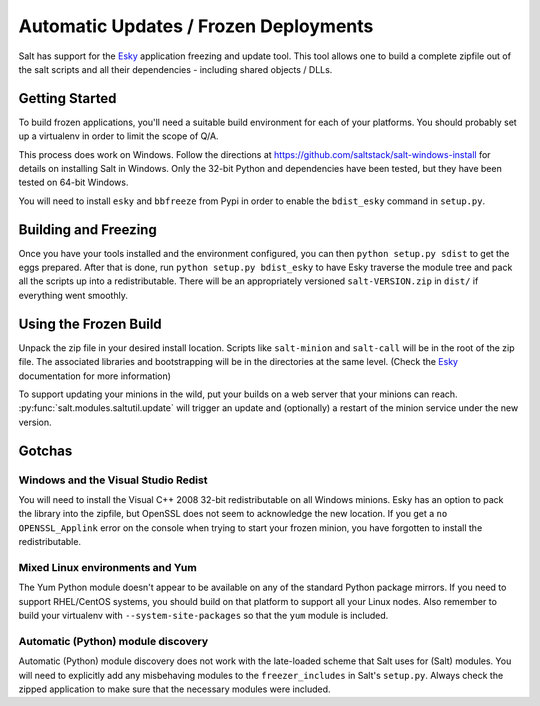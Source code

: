 ======================================
Automatic Updates / Frozen Deployments
======================================

.. versionadded:: 0.10.3.d

Salt has support for the
`Esky <https://github.com/cloudmatrix/esky>`_ application freezing and update
tool. This tool allows one to build a complete zipfile out of the salt scripts
and all their dependencies - including shared objects / DLLs.

Getting Started
===============

To build frozen applications, you'll need a suitable build environment for each
of your platforms. You should probably set up a virtualenv in order to limit
the scope of Q/A.

This process does work on Windows. Follow the directions at
`<https://github.com/saltstack/salt-windows-install>`_ for details on
installing Salt in Windows. Only the 32-bit Python and dependencies have been
tested, but they have been tested on 64-bit Windows.

You will need to install ``esky`` and ``bbfreeze`` from Pypi in order to enable
the ``bdist_esky`` command in ``setup.py``.

Building and Freezing
=====================

Once you have your tools installed and the environment configured, you can then
``python setup.py sdist`` to get the eggs prepared. After that is done, run
``python setup.py bdist_esky`` to have Esky traverse the module tree and pack
all the scripts up into a redistributable. There will be an appropriately
versioned ``salt-VERSION.zip`` in ``dist/`` if everything went smoothly.

Using the Frozen Build
======================

Unpack the zip file in your desired install location. Scripts like
``salt-minion`` and ``salt-call`` will be in the root of the zip file. The
associated libraries and bootstrapping will be in the directories at the same
level. (Check the `Esky <https://github.com/cloudmatrix/esky>`_ documentation
for more information)

To support updating your minions in the wild, put your builds on a web server
that your minions can reach. :py:func:`salt.modules.saltutil.update` will
trigger an update and (optionally) a restart of the minion service under the
new version.

Gotchas
=======

Windows and the Visual Studio Redist
------------------------------------
You will need to install the Visual C++ 2008 32-bit redistributable on all
Windows minions. Esky has an option to pack the library into the zipfile,
but OpenSSL does not seem to acknowledge the new location. If you get a
``no OPENSSL_Applink`` error on the console when trying to start your
frozen minion, you have forgotten to install the redistributable.

Mixed Linux environments and Yum
--------------------------------
The Yum Python module doesn't appear to be available on any of the standard
Python package mirrors. If you need to support RHEL/CentOS systems, you
should build on that platform to support all your Linux nodes. Also remember
to build your virtualenv with ``--system-site-packages`` so that the
``yum`` module is included.

Automatic (Python) module discovery
-----------------------------------
Automatic (Python) module discovery does not work with the late-loaded scheme that
Salt uses for (Salt) modules. You will need to explicitly add any
misbehaving modules to the ``freezer_includes`` in Salt's ``setup.py``.
Always check the zipped application to make sure that the necessary modules
were included.
